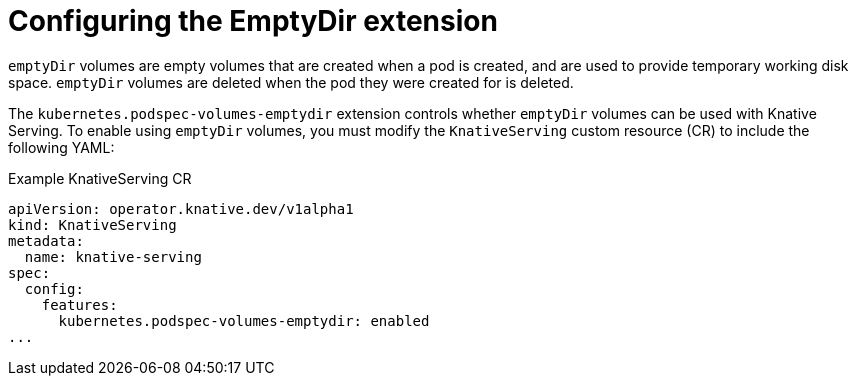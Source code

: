 // Module included in the following assemblies:
//
// * serverless/admin_guide/serverless-configuration.adoc

:_content-type: REFERENCE
[id="serverless-config-emptydir_{context}"]
= Configuring the EmptyDir extension
// should probably be a procedure doc, but this is out of scope for the abstracts PR

`emptyDir` volumes are empty volumes that are created when a pod is created, and are used to provide temporary working disk space. `emptyDir` volumes are deleted when the pod they were created for is deleted.

The `kubernetes.podspec-volumes-emptydir` extension controls whether `emptyDir` volumes can be used with Knative Serving. To enable using `emptyDir` volumes, you must modify the `KnativeServing` custom resource (CR) to include the following YAML:

.Example KnativeServing CR
[source,yaml]
----
apiVersion: operator.knative.dev/v1alpha1
kind: KnativeServing
metadata:
  name: knative-serving
spec:
  config:
    features:
      kubernetes.podspec-volumes-emptydir: enabled
...
----
